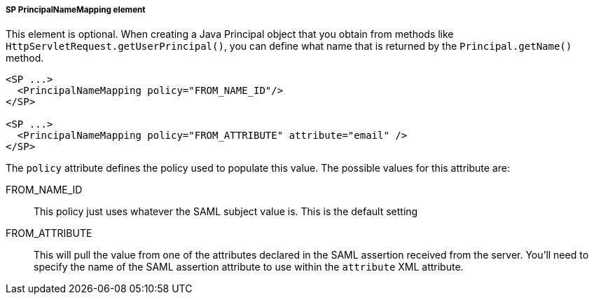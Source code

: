 
===== SP PrincipalNameMapping element

This element is optional.
When creating a Java Principal object that you obtain from methods like `HttpServletRequest.getUserPrincipal()`, you can
define what name that is returned by the `Principal.getName()` method.

[source,xml]
----
<SP ...>
  <PrincipalNameMapping policy="FROM_NAME_ID"/>
</SP>

<SP ...>
  <PrincipalNameMapping policy="FROM_ATTRIBUTE" attribute="email" />
</SP>

----


The `policy` attribute defines the policy used to populate this value.
The possible values for this attribute are:

FROM_NAME_ID::
  This policy just uses whatever the SAML subject value is.  This is the default setting
FROM_ATTRIBUTE::
  This will pull the value from one of the attributes declared in the SAML assertion received from the server.
  You'll need to specify the name of the SAML assertion attribute to use within the `attribute` XML attribute.
